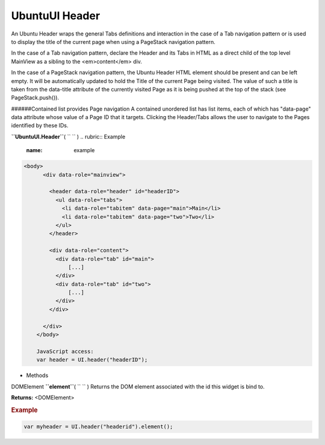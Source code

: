 .. _sdk_ubuntuui_header:
UbuntuUI Header
===============


An Ubuntu Header wraps the general Tabs definitions and interaction in
the case of a Tab navigation pattern or is used to display the title of
the current page when using a PageStack navigation pattern.

In the case of a Tab navigation pattern, declare the Header and its Tabs
in HTML as a direct child of the top level MainView as a sibling to the
<em>content</em> div.

In the case of a PageStack navigation pattern, the Ubuntu Header HTML
element should be present and can be left empty. It will be
automatically updated to hold the Title of the current Page being
visited. The value of such a title is taken from the data-title
attribute of the currently visited Page as it is being pushed at the top
of the stack (see PageStack.push()).

######Contained list provides Page navigation A contained unordered list
has list items, each of which has "data-page" data attribute whose value
of a Page ID that it targets. Clicking the Header/Tabs allows the user
to navigate to the Pages identified by these IDs.

**``UbuntuUI.Header``**\ ( ``  `` )
.. rubric:: Example
   :name: example

.. code:: code

     <body>
           <div data-role="mainview">

             <header data-role="header" id="headerID">
               <ul data-role="tabs">
                 <li data-role="tabitem" data-page="main">Main</li>
                 <li data-role="tabitem" data-page="two">Two</li>
               </ul>
             </header>

             <div data-role="content">
               <div data-role="tab" id="main">
                   [...]
               </div>
               <div data-role="tab" id="two">
                   [...]
               </div>
             </div>

           </div>
         </body>

         JavaScript access:
         var header = UI.header("headerID");

-  Methods

DOMElement **``element``**\ ( ``  `` )
Returns the DOM element associated with the id this widget is bind to.

**Returns:** <DOMElement>

.. rubric:: Example
   :name: example-1

.. code:: code

       var myheader = UI.header("headerid").element();

